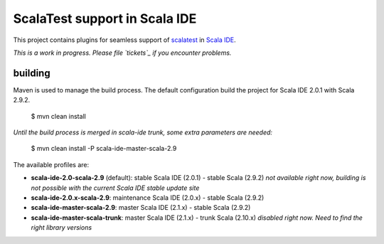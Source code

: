 ScalaTest support in Scala IDE
==============================

This project contains plugins for seamless support of `scalatest`_ in `Scala IDE`_.

*This is a work in progress. Please file `tickets`_ if you encounter problems.*

building
--------

Maven is used to manage the build process. The default configuration build the project for Scala IDE 2.0.1 with Scala 2.9.2.

  $ mvn clean install

*Until the build process is merged in scala-ide trunk, some extra parameters are needed:*

  $ mvn clean install -P scala-ide-master-scala-2.9 

The available profiles are:

* **scala-ide-2.0-scala-2.9** (default): stable Scala IDE (2.0.1) - stable Scala (2.9.2) *not available right now, building is not possible with the current Scala IDE stable update site*
* **scala-ide-2.0.x-scala-2.9**: maintenance Scala IDE (2.0.x) - stable Scala (2.9.2)
* **scala-ide-master-scala-2.9**: master Scala IDE (2.1.x) - stable Scala (2.9.2)
* **scala-ide-master-scala-trunk**: master Scala IDE (2.1.x) - trunk Scala (2.10.x) *disabled right now. Need to find the right library versions*

.. _scalatest: http://scalatest.org
.. _Scala IDE: http://scala-ide.org
.. _tickets: http://scala-ide.org/docs/user/community.html
.. _scala-ide/scala-ide: http://github.com/scala-ide/scala-ide
